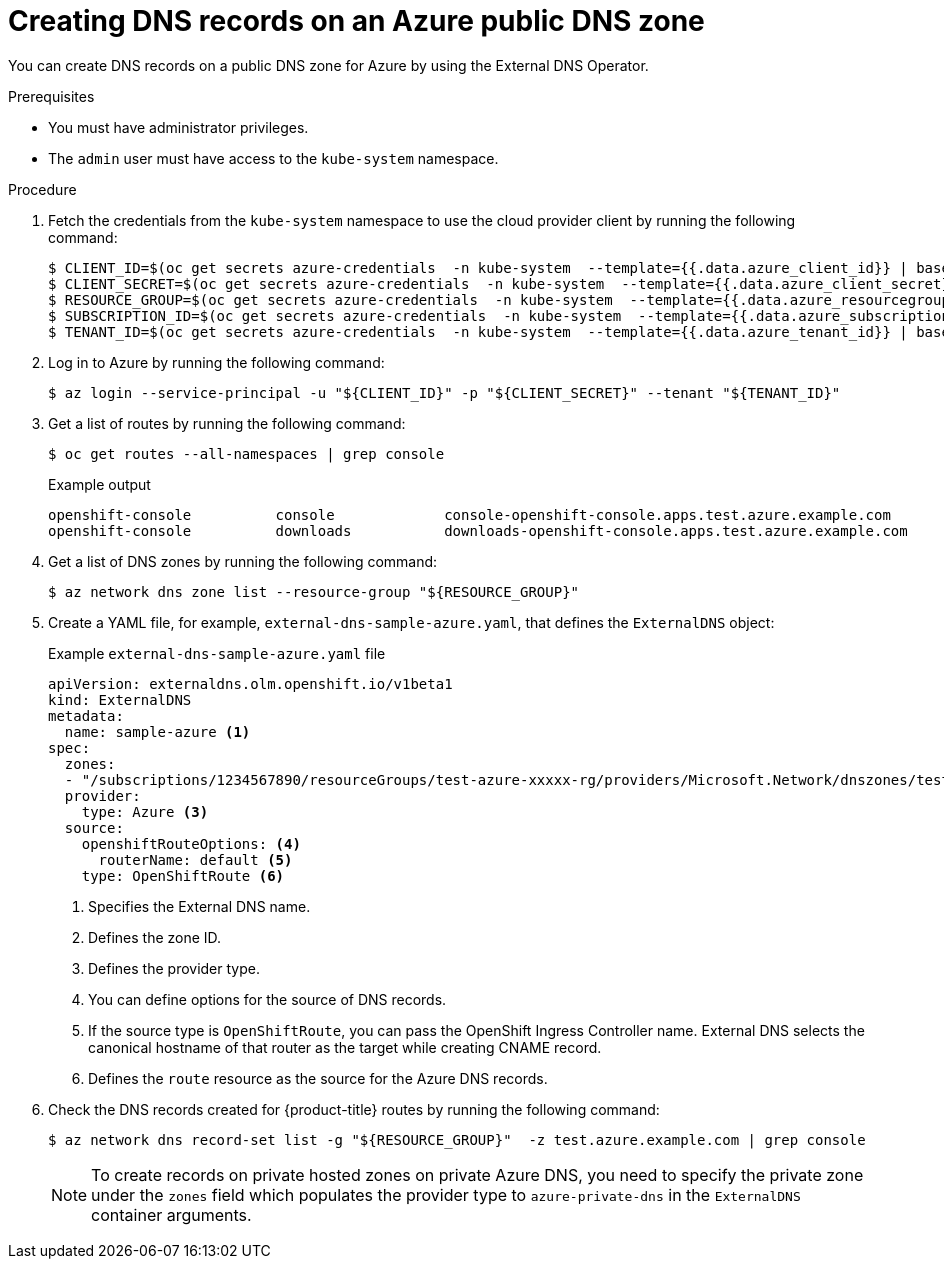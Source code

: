 // Module included in the following assemblies:
//
// * networking/external_dns_operator/nw-creating-dns-records-on-azure.adoc

:_mod-docs-content-type: PROCEDURE
[id="nw-control-dns-records-public-hosted-zone-azure_{context}"]
= Creating DNS records on an Azure public DNS zone

You can create DNS records on a public DNS zone for Azure by using the External DNS Operator.

.Prerequisites

* You must have administrator privileges.
* The `admin` user must have access to the `kube-system` namespace.

.Procedure

. Fetch the credentials from the `kube-system` namespace to use the cloud provider client by running the following command:
+
[source,terminal]
----
$ CLIENT_ID=$(oc get secrets azure-credentials  -n kube-system  --template={{.data.azure_client_id}} | base64 -d)
$ CLIENT_SECRET=$(oc get secrets azure-credentials  -n kube-system  --template={{.data.azure_client_secret}} | base64 -d)
$ RESOURCE_GROUP=$(oc get secrets azure-credentials  -n kube-system  --template={{.data.azure_resourcegroup}} | base64 -d)
$ SUBSCRIPTION_ID=$(oc get secrets azure-credentials  -n kube-system  --template={{.data.azure_subscription_id}} | base64 -d)
$ TENANT_ID=$(oc get secrets azure-credentials  -n kube-system  --template={{.data.azure_tenant_id}} | base64 -d)
----

. Log in to Azure by running the following command:
+
[source,terminal]
----
$ az login --service-principal -u "${CLIENT_ID}" -p "${CLIENT_SECRET}" --tenant "${TENANT_ID}"
----

. Get a list of routes by running the following command:
+
[source,terminal]
----
$ oc get routes --all-namespaces | grep console
----
+
.Example output
[source,terminal]
----
openshift-console          console             console-openshift-console.apps.test.azure.example.com                       console             https   reencrypt/Redirect     None
openshift-console          downloads           downloads-openshift-console.apps.test.azure.example.com                     downloads           http    edge/Redirect          None
----

. Get a list of DNS zones by running the following command:
+
[source,terminal]
----
$ az network dns zone list --resource-group "${RESOURCE_GROUP}"
----

. Create a YAML file, for example, `external-dns-sample-azure.yaml`, that defines the `ExternalDNS` object:
+
.Example `external-dns-sample-azure.yaml` file
[source,yaml]
----
apiVersion: externaldns.olm.openshift.io/v1beta1
kind: ExternalDNS
metadata:
  name: sample-azure <1>
spec:
  zones:
  - "/subscriptions/1234567890/resourceGroups/test-azure-xxxxx-rg/providers/Microsoft.Network/dnszones/test.azure.example.com" <2>
  provider:
    type: Azure <3>
  source:
    openshiftRouteOptions: <4>
      routerName: default <5>
    type: OpenShiftRoute <6>
----
<1> Specifies the External DNS name.
<2> Defines the zone ID.
<3> Defines the provider type.
<4> You can define options for the source of DNS records.
<5> If the source type is `OpenShiftRoute`, you can pass the OpenShift Ingress Controller name. External DNS selects the canonical hostname of that router as the target while creating CNAME record.
<6> Defines the `route` resource as the source for the Azure DNS records.

. Check the DNS records created for {product-title} routes by running the following command:
+
[source,terminal]
----
$ az network dns record-set list -g "${RESOURCE_GROUP}"  -z test.azure.example.com | grep console
----
+
[NOTE]
====
To create records on private hosted zones on private Azure DNS, you need to specify the private zone under the `zones` field which populates the provider type to `azure-private-dns` in the `ExternalDNS` container arguments.
====